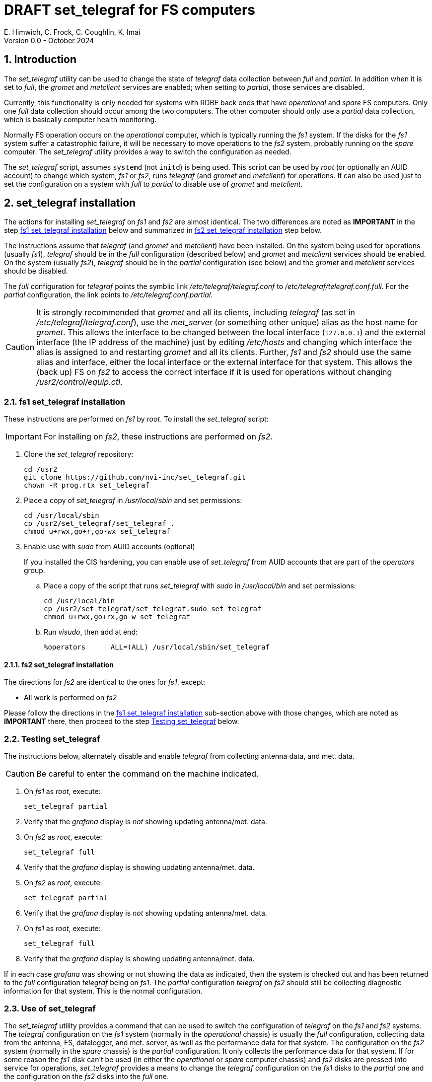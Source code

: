 //
// Copyright (c) 2024 NVI, Inc.
//
// This file is part of the VLBI set_telegraf utility
// (see https://github.com/nvi-inc/set_telegraf).
//
// This program is free software: you can redistribute it and/or modify
// it under the terms of the GNU General Public License as published by
// the Free Software Foundation, either version 3 of the License, or
// (at your option) any later version.
//
// This program is distributed in the hope that it will be useful,
// but WITHOUT ANY WARRANTY; without even the implied warranty of
// MERCHANTABILITY or FITNESS FOR A PARTICULAR PURPOSE.  See the
// GNU General Public License for more details.
//
// You should have received a copy of the GNU General Public License
// along with this program. If not, see <http://www.gnu.org/licenses/>.
//

:doctype: book

= DRAFT set_telegraf for FS computers
E. Himwich, C. Frock, C. Coughlin, K. Imai
Version 0.0 - October 2024

:sectnums:

:toc:
== Introduction

The _set_telegraf_ utility can be used to change the state of
_telegraf_ data collection between _full_ and _partial_. In addition
when it is set to _full_, the _gromet_ and _metclient_ services are
enabled; when setting to _partial_, those services are disabled.

Currently, this functionality is only needed for systems with RDBE
back ends that have _operational_ and _spare_ FS computers. Only one
_full_ data collection should occur among the two computers. The other
computer should only use a _partial_ data collection, which is
basically computer health monitoring.

Normally FS operation occurs on the _operational_ computer, which is
typically running the _fs1_ system. If the disks for the _fs1_ system
suffer a catastrophic failure, it will be necessary to move operations
to the _fs2_ system, probably running on the _spare_ computer. The
_set_telegraf_ utility provides a way to switch the configuration as
needed.

The _set_telegraf_ script, assumes `systemd` (not `initd`) is being
used. This script can be used by _root_ (or optionally an AUID
account) to change which system, _fs1_ or _fs2_, runs _telegraf_ (and
_gromet_ and _metclient_) for operations. It can also be used just to
set the configuration on a system with _full_ to _partial_ to disable
use of _gromet_ and _metclient_.

== set_telegraf installation

The actions for installing _set_telegraf_ on _fs1_ and _fs2_ are
almost identical. The two differences are noted as **IMPORTANT** in
the step <<fs1 set_telegraf installation>> below and summarized in
<<fs2 set_telegraf installation>> step below.

The instructions assume that _telegraf_ (and _gromet_ and _metclient_)
have been installed. On the system being used for operations (usually
_fs1_), _telegraf_ should be in the _full_ configuration (described
below) and _gromet_ and _metclient_ services should be enabled. On the
system (usually _fs2_), _telegraf_ should be in the _partial_
configuration (see below) and the _gromet_ and _metclient_ services
should be disabled.

The _full_ configuration for _telegraf_ points the symblic link
_/etc/telegraf/telegraf.conf_ to _/etc/telegraf/telegraf.conf.full_.
For the _partial_ configuration, the link points to
_/etc/telegraf.conf.partial_.

CAUTION: It is strongly recommended that _gromet_ and all its clients,
including _telegraf_ (as set in _/etc/telegraf/telegraf.conf_), use
the _met_server_ (or something other unique) alias as the host name
for _gromet_. This allows the interface to be changed between the
local interface (`127.0.0.1`) and the external interface (the IP
address of the machine) just by editing _/etc/hosts_ and changing
which interface the alias is assigned to and restarting _gromet_ and
all its clients. Further, _fs1_ and _fs2_ should use the same alias
and interface, either the local interface or the external interface
for that system. This allows the (back up) FS on _fs2_ to access the
correct interface if it is used for operations without changing
_/usr2/control/equip.ctl_.

=== fs1 set_telegraf installation

These instructions are performed on _fs1_ by _root_. To install the
_set_telegraf_ script:

IMPORTANT: For installing on _fs2_, these instructions are performed
on _fs2_.

. Clone the _set_telegraf_ repository:

   cd /usr2
   git clone https://github.com/nvi-inc/set_telegraf.git
   chown -R prog.rtx set_telegraf

. Place a copy of _set_telegraf_ in _/usr/local/sbin_ and set
permissions:

  cd /usr/local/sbin
  cp /usr2/set_telegraf/set_telegraf .
  chmod u+rwx,go+r,go-wx set_telegraf

. Enable use with _sudo_ from AUID accounts (optional)

+

If you installed the CIS hardening, you can enable use of
_set_telegraf_ from AUID accounts that are part of the _operators_
group.

.. Place a copy of the script that runs _set_telegraf_ with _sudo_ in
_/usr/local/bin_ and set permissions:

  cd /usr/local/bin
  cp /usr2/set_telegraf/set_telegraf.sudo set_telegraf
  chmod u+rwx,go+rx,go-w set_telegraf

.. Run _visudo_, then add at end:

  %operators	ALL=(ALL) /usr/local/sbin/set_telegraf

==== fs2 set_telegraf installation

The directions for _fs2_ are identical to the ones for _fs1_, except:

* All work is performed on _fs2_

Please follow the directions in the <<fs1 set_telegraf installation>>
sub-section above with those changes, which are noted as **IMPORTANT**
there, then proceed to the step <<Testing set_telegraf>> below.

=== Testing set_telegraf

The instructions below, alternately disable and enable _telegraf_ from
collecting antenna data, and met. data. 

CAUTION: Be careful to enter the command on the machine indicated.

. On _fs1_ as _root_, execute:

  set_telegraf partial

. Verify that the _grafana_ display is _not_ showing updating
antenna/met. data.

. On _fs2_ as _root_, execute:

  set_telegraf full

. Verify that the _grafana_ display is showing updating antenna/met.
data.

. On _fs2_ as _root_, execute:

  set_telegraf partial

. Verify that the _grafana_ display is _not_ showing updating
antenna/met. data.

. On _fs1_ as _root_, execute:

  set_telegraf full

. Verify that the _grafana_ display is showing updating antenna/met.
data.

If in each case _grafana_ was showing or not showing the data as
indicated, then the system is checked out and has been returned to the
_full_ configuration _telegraf_ being on _fs1_. The _partial_
configuration _telegraf_ on _fs2_ should still be collecting
diagnostic information for that system. This is the normal
configuration.

=== Use of set_telegraf

The _set_telegraf_ utility provides a command that can be used to
switch the configuration of _telegraf_ on the _fs1_ and _fs2_ systems.
The _telegraf_ configuration on the _fs1_ system (normally in the
_operational_ chassis) is usually the _full_ configuration, collecting
data from the antenna, FS, datalogger, and met. server, as well as the
performance data for that system. The configuration on the _fs2_
system (normally in the _spare_ chassis) is the _partial_
configuration.  It only collects the performance data for that system.
If for some reason the _fs1_ disk can't be used (in either the
_operational_ or _spare_ computer chassis) and _fs2_ disks are pressed
into service for operations, _set_telegraf_ provides a means to change
the _telegraf_ configuration on the _fs1_ disks to the _partial_ one
and the configuration on the _fs2_ disks into the _full_ one.

NOTE: The node names of the systems are associated with the disks, not
the computer chassis. Thus if the _fs1_ disks are moved from the usual
_operational_ computer chassis to the _spare_ computer chassis, then
_fs1_ is running in the _spare_ computer chassis. If the _fs1_ disks
are moved to the _spare_ chassis, they can still be used for
operations, including using the _full_ configuration of _telegraf_.

IMPORTANT: It is important that only one system use the _full_
configuration of _telegraf_ at any given time. As a result, you should
always change the current _full_ configuration to _partial_ before
enabling the _full_ configuration on the other system. If it is not
possible to disable the current _full_ configuration (for example, the
disks won't boot) before enabling it on the disks, the system with the
previous _full_ configuration should be kept off the network until it
has been switched to _partial_. This can be done either be keeping it
turned off or disconnecting it from the network.

NOTE: If your system is CIS hardened and use of _sudo_ has been able
for _set_telegraf_, all the commands below can be executed from AUID
accounts that are part of the _operators_ group. The AUID user will
typically be prompted to enter their AUID account password.

. When moving operations to the _fs2_ system:

+

To switch the _full_ configuration from _fs1_ to _fs2_:

... Change the _telegraf_ on the _fs1_ disks to `partial`, as _root_
(or using an AUID account):

   set_telegraf partial

... Change the _telegraf_ on the _fs2_ disks to `full`, as _root_ (or
using an AUID account):

   set_telegraf full

... If _gromet_ was serving data to the network instead of
`127.0.0.1`, i.e., the alias for _gromet_ (usually `met_server`) is
assigned to to external interface, you will need to adjust all other
systems that were getting met. data from _fs1_ to point to _fs2_
instead.

. When operations can be restored to the _fs1_ system, switch the
systems back:

+

To switch the _full_ configuration from _fs2_ to _fs1_:

... Change the _telegraf_ on the _fs2_ disks to `partial`, as _root_
(or using an AUID account):

   set_telegraf partial

... Change the _telegraf_ on the _fs1_ disks to `full`, as _root_ (or
using an AUID account):

   set_telegraf full

... If _gromet_ was serving data to the network instead of
`127.0.0.1`, you will need to adjust all other systems that were
getting met. data from _fs2_ to point to _fs1_ instead.

